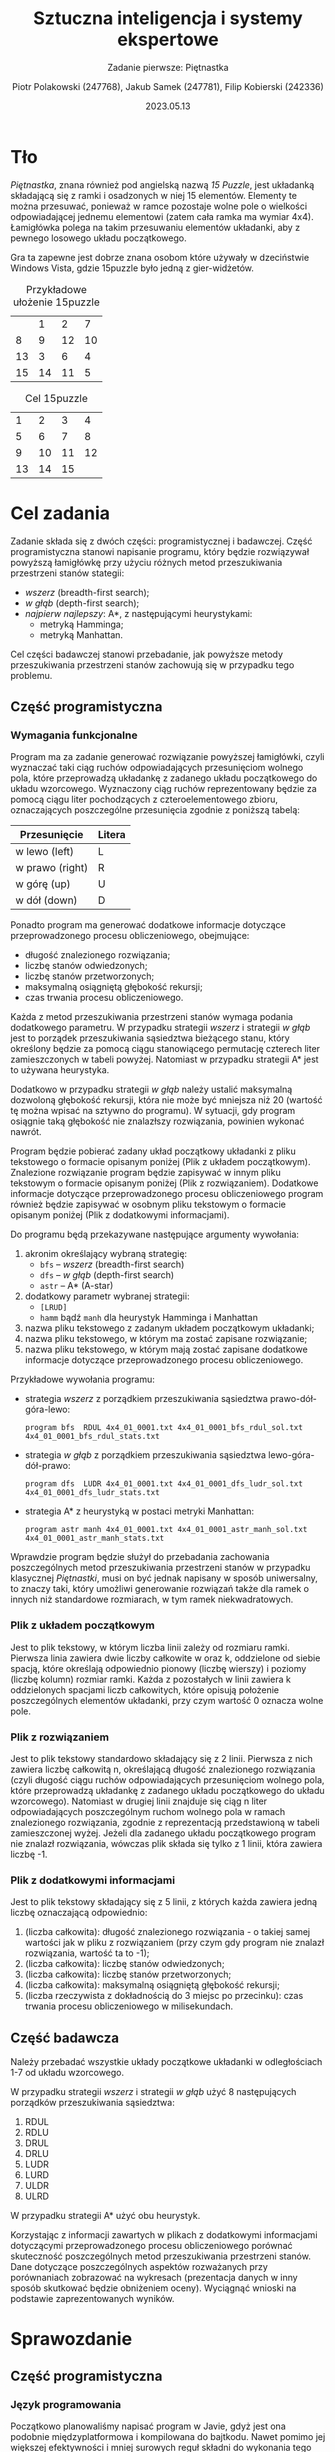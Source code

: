 #+TITLE: Sztuczna inteligencja i systemy ekspertowe
#+SUBTITLE: Zadanie pierwsze: Piętnastka

#+AUTHOR: Piotr Polakowski (247768), Jakub Samek (247781), Filip Kobierski (242336)
#+DATE: 2023.05.13

* Tło
/Piętnastka/, znana również pod angielską nazwą /15 Puzzle/, jest układanką składającą się z ramki i osadzonych w niej 15 elementów.
Elementy te można przesuwać, ponieważ w ramce pozostaje wolne pole o wielkości odpowiadającej jednemu elementowi (zatem cała ramka ma wymiar 4x4).
Łamigłówka polega na takim przesuwaniu elementów układanki, aby z pewnego losowego układu początkowego.

Gra ta zapewne jest dobrze znana osobom które używały w dzeciństwie Windows Vista, gdzie 15puzzle było jedną z gier-widżetów.

#+CAPTION: Przykładowe ułożenie 15puzzle
|    |  1 |  2 |  7 |
|  8 |  9 | 12 | 10 |
| 13 |  3 |  6 |  4 |
| 15 | 14 | 11 |  5 |

#+CAPTION: Cel 15puzzle
|  1 |  2 |  3 |  4 |
|  5 |  6 |  7 |  8 |
|  9 | 10 | 11 | 12 |
| 13 | 14 | 15 |    |

* Cel zadania
Zadanie składa się z dwóch części: programistycznej i badawczej.
Część programistyczna stanowi napisanie programu, który będzie rozwiązywał powyższą łamigłówkę przy użyciu różnych metod przeszukiwania przestrzeni stanów stategii:
+ /wszerz/ (breadth-first search);
+ /w głąb/ (depth-first search);
+ /najpierw najlepszy/: A*, z następującymi heurystykami:
  - metryką Hamminga;
  - metryką Manhattan.

Cel części badawczej stanowi przebadanie, jak powyższe metody przeszukiwania przestrzeni stanów zachowują się w przypadku tego problemu.
** Część programistyczna
*** Wymagania funkcjonalne
Program ma za zadanie generować rozwiązanie powyższej łamigłówki, czyli wyznaczać taki ciąg ruchów odpowiadających przesunięciom wolnego pola, które przeprowadzą układankę z zadanego układu początkowego do układu wzorcowego. Wyznaczony ciąg ruchów reprezentowany będzie za pomocą ciągu liter pochodzących z czteroelementowego zbioru, oznaczających poszczególne przesunięcia zgodnie z poniższą tabelą:

| Przesunięcie    | Litera |
|-----------------+--------|
| w lewo (left)   | L      |
| w prawo (right) | R      |
| w górę (up)     | U      |
| w dół (down)    | D      |

Ponadto program ma generować dodatkowe informacje dotyczące przeprowadzonego procesu obliczeniowego, obejmujące:
- długość znalezionego rozwiązania;
- liczbę stanów odwiedzonych;
- liczbę stanów przetworzonych;
- maksymalną osiągniętą głębokość rekursji;
- czas trwania procesu obliczeniowego.

Każda z metod przeszukiwania przestrzeni stanów wymaga podania dodatkowego parametru.
W przypadku strategii /wszerz/ i strategii /w głąb/ jest to porządek przeszukiwania sąsiedztwa bieżącego stanu, który określony będzie za pomocą ciągu stanowiącego permutację czterech liter zamieszczonych w tabeli powyżej. Natomiast w przypadku strategii A* jest to używana heurystyka.

Dodatkowo w przypadku strategii /w głąb/ należy ustalić maksymalną dozwoloną głębokość rekursji, która nie może być mniejsza niż 20 (wartość tę można wpisać na sztywno do programu).
W sytuacji, gdy program osiągnie taką głębokość nie znalazłszy rozwiązania, powinien wykonać nawrót.

Program będzie pobierać zadany układ początkowy układanki z pliku tekstowego o formacie opisanym poniżej (Plik z układem początkowym).
Znalezione rozwiązanie program będzie zapisywać w innym pliku tekstowym o formacie opisanym poniżej (Plik z rozwiązaniem).
Dodatkowe informacje dotyczące przeprowadzonego procesu obliczeniowego program również będzie zapisywać w osobnym pliku tekstowym o formacie opisanym poniżej (Plik z dodatkowymi informacjami).

Do programu będą przekazywane następujące argumenty wywołania:

1. akronim określający wybraną strategię:
   - =bfs= -- /wszerz/ (breadth-first search)
   - =dfs= -- /w głąb/ (depth-first search)
   - =astr= -- A* (A-star)
2. dodatkowy parametr wybranej strategii:
   - =[LRUD]=
   - =hamm= bądź =manh= dla heurystyk Hamminga i Manhattan
3. nazwa pliku tekstowego z zadanym układem początkowym układanki;
4. nazwa pliku tekstowego, w którym ma zostać zapisane rozwiązanie;
5. nazwa pliku tekstowego, w którym mają zostać zapisane dodatkowe informacje dotyczące przeprowadzonego procesu obliczeniowego.

Przykładowe wywołania programu:
- strategia /wszerz/ z porządkiem przeszukiwania sąsiedztwa prawo-dół-góra-lewo:
  : program bfs  RDUL 4x4_01_0001.txt 4x4_01_0001_bfs_rdul_sol.txt 4x4_01_0001_bfs_rdul_stats.txt
- strategia /w głąb/ z porządkiem przeszukiwania sąsiedztwa lewo-góra-dół-prawo:
  : program dfs  LUDR 4x4_01_0001.txt 4x4_01_0001_dfs_ludr_sol.txt 4x4_01_0001_dfs_ludr_stats.txt
- strategia A* z heurystyką w postaci metryki Manhattan:
  : program astr manh 4x4_01_0001.txt 4x4_01_0001_astr_manh_sol.txt 4x4_01_0001_astr_manh_stats.txt

Wprawdzie program będzie służył do przebadania zachowania poszczególnych metod przeszukiwania przestrzeni stanów w przypadku klasycznej /Piętnastki/, musi on być jednak napisany w sposób uniwersalny, to znaczy taki, który umożliwi generowanie rozwiązań także dla ramek o innych niż standardowe rozmiarach, w tym ramek niekwadratowych.
*** Plik z układem początkowym
Jest to plik tekstowy, w którym liczba linii zależy od rozmiaru ramki.
Pierwsza linia zawiera dwie liczby całkowite w oraz k, oddzielone od siebie spacją, które określają odpowiednio pionowy (liczbę wierszy) i poziomy (liczbę kolumn) rozmiar ramki.
Każda z pozostałych w linii zawiera k oddzielonych spacjami liczb całkowitych, które opisują położenie poszczególnych elementów układanki, przy czym wartość 0 oznacza wolne pole.
*** Plik z rozwiązaniem
Jest to plik tekstowy standardowo składający się z 2 linii. Pierwsza z nich zawiera liczbę całkowitą n, określającą długość znalezionego rozwiązania (czyli długość ciągu ruchów odpowiadających przesunięciom wolnego pola, które przeprowadzą układankę z zadanego układu początkowego do układu wzorcowego). Natomiast w drugiej linii znajduje się ciąg n liter odpowiadających poszczególnym ruchom wolnego pola w ramach znalezionego rozwiązania, zgodnie z reprezentacją przedstawioną w tabeli zamieszczonej wyżej. Jeżeli dla zadanego układu początkowego program nie znalazł rozwiązania, wówczas plik składa się tylko z 1 linii, która zawiera liczbę -1.
*** Plik z dodatkowymi informacjami
Jest to plik tekstowy składający się z 5 linii, z których każda zawiera jedną liczbę oznaczającą odpowiednio:
1. (liczba całkowita): długość znalezionego rozwiązania - o takiej samej wartości jak w pliku z rozwiązaniem (przy czym gdy program nie znalazł rozwiązania, wartość ta to -1);
2. (liczba całkowita): liczbę stanów odwiedzonych;
3. (liczba całkowita): liczbę stanów przetworzonych;
4. (liczba całkowita): maksymalną osiągniętą głębokość rekursji;
5. (liczba rzeczywista z dokładnością do 3 miejsc po przecinku): czas trwania procesu obliczeniowego w milisekundach.

** Część badawcza
Należy przebadać wszystkie układy początkowe układanki w odległościach 1-7 od układu wzorcowego.
# w sumie 413 układów
W przypadku strategii /wszerz/ i strategii /w głąb/ użyć 8 następujących porządków przeszukiwania sąsiedztwa:
1. RDUL
2. RDLU
3. DRUL
4. DRLU
5. LUDR
6. LURD
7. ULDR
8. ULRD

W przypadku strategii A* użyć obu heurystyk.

Korzystając z informacji zawartych w plikach z dodatkowymi informacjami dotyczącymi przeprowadzonego procesu obliczeniowego porównać skuteczność poszczególnych metod przeszukiwania przestrzeni stanów.
Dane dotyczące poszczególnych aspektów rozważanych przy porównaniach zobrazować na wykresach (prezentacja danych w inny sposób skutkować będzie obniżeniem oceny).
Wyciągnąć wnioski na podstawie zaprezentowanych wyników.

# Ostatnia modyfikacja: sobota, 29 lutego 2020, 12:40


* Sprawozdanie
** Część programistyczna
*** Język programowania
Początkowo planowaliśmy napisać program w Javie, gdyż jest ona podobnie międzyplatformowa i kompilowana do bajtkodu.
Nawet pomimo jej większej efektywności i mniej surowych reguł składni do wykonania tego zadania wykorzystaliśmy język Python.
Ma on dynamiczne typy i jest interpretowany, czyli powolny, jednak jego kod ma mniej /boilerplate/ -- można wyrazić swoje myśli w kodzie mniejszą ilością znaków.
*** Szczegóły implementacji


** Część badawcza
Instrukcja narzuciła stworzenie dwóch plików -- jednego z rozwiązaniem a drugiego z dodatkowymi informacjami.
My stwierdziliśmy, że prościej jest przetwarzać dane do badań jeśli są one zagregowane w jednym pliku i stworzyliśmy skrypt powłoki [TODO: daj link], który agreguje nam dane.

** Wykresy
#+begin_quote
Jeden obraz jest w stanie powiedzieć więcej niż tysiąc słów.
#+end_quote
